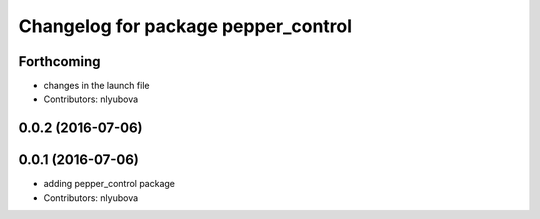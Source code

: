 ^^^^^^^^^^^^^^^^^^^^^^^^^^^^^^^^^^^^
Changelog for package pepper_control
^^^^^^^^^^^^^^^^^^^^^^^^^^^^^^^^^^^^

Forthcoming
-----------
* changes in the launch file
* Contributors: nlyubova

0.0.2 (2016-07-06)
------------------

0.0.1 (2016-07-06)
------------------
* adding pepper_control package
* Contributors: nlyubova
